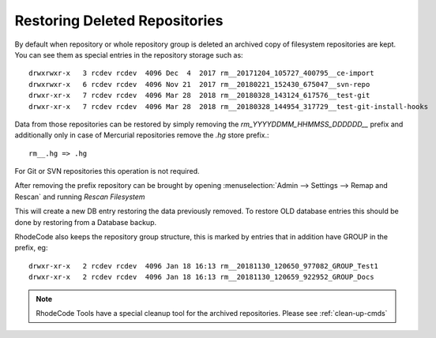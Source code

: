 .. _restore-deleted-repositories:

Restoring Deleted Repositories
==============================

By default when repository or whole repository group is deleted an archived copy
of filesystem repositories are kept. You can see them as special entries in the
repository storage such as::

    drwxrwxr-x   3 rcdev rcdev  4096 Dec  4  2017 rm__20171204_105727_400795__ce-import
    drwxrwxr-x   6 rcdev rcdev  4096 Nov 21  2017 rm__20180221_152430_675047__svn-repo
    drwxr-xr-x   7 rcdev rcdev  4096 Mar 28  2018 rm__20180328_143124_617576__test-git
    drwxr-xr-x   7 rcdev rcdev  4096 Mar 28  2018 rm__20180328_144954_317729__test-git-install-hooks


Data from those repositories can be restored by simply removing the
`rm_YYYYDDMM_HHMMSS_DDDDDD__` prefix and additionally only in case of Mercurial
repositories remove the `.hg` store prefix.::

    rm__.hg => .hg


For Git or SVN repositories this operation is not required.

After removing the prefix repository can be brought by opening
:menuselection:`Admin --> Settings --> Remap and Rescan` and running `Rescan Filesystem`

This will create a new DB entry restoring the data previously removed.
To restore OLD database entries this should be done by restoring from a Database backup.

RhodeCode also keeps the repository group structure, this is marked by entries that
in addition have GROUP in the prefix, eg::

    drwxr-xr-x   2 rcdev rcdev  4096 Jan 18 16:13 rm__20181130_120650_977082_GROUP_Test1
    drwxr-xr-x   2 rcdev rcdev  4096 Jan 18 16:13 rm__20181130_120659_922952_GROUP_Docs



.. note::

    RhodeCode Tools have a special cleanup tool for the archived repositories. Please
    see :ref:`clean-up-cmds`
